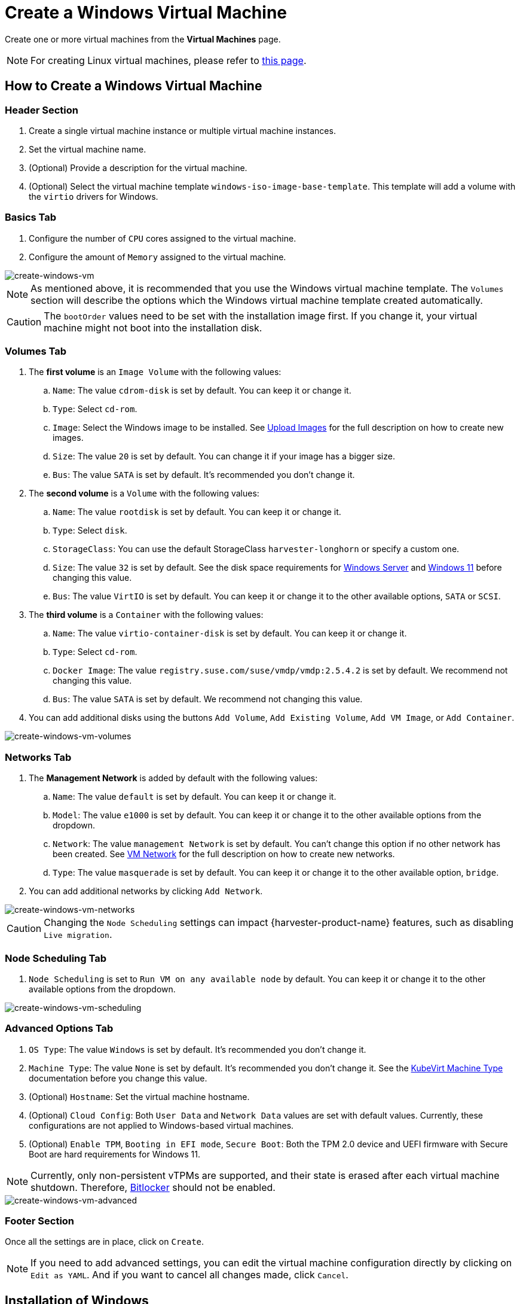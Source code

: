 = Create a Windows Virtual Machine

Create one or more virtual machines from the *Virtual Machines* page.

[NOTE]
====
For creating Linux virtual machines, please refer to xref:./create-vm.adoc[this page].
====

== How to Create a Windows Virtual Machine

=== Header Section

. Create a single virtual machine instance or multiple virtual machine instances.
. Set the virtual machine name.
. (Optional) Provide a description for the virtual machine.
. (Optional) Select the virtual machine template `windows-iso-image-base-template`. This template will add a volume with the `virtio` drivers for Windows.

=== Basics Tab

. Configure the number of `CPU` cores assigned to the virtual machine.
. Configure the amount of `Memory` assigned to the virtual machine.

image::vm/create-windows-vm.png[create-windows-vm]

[NOTE]
====
As mentioned above, it is recommended that you use the Windows virtual machine template. The `Volumes` section will describe the options which the Windows virtual machine template created automatically.
====

[CAUTION]
====
The `bootOrder` values need to be set with the installation image first. If you change it, your virtual machine might not boot into the installation disk.
====

=== Volumes Tab

. The *first volume* is an `Image Volume` with the following values:
 .. `Name`: The value `cdrom-disk` is set by default. You can keep it or change it.
 .. `Type`: Select `cd-rom`.
 .. `Image`: Select the Windows image to be installed. See xref:../virtual-machines/vm-images/upload-image.adoc[Upload Images] for the full description on how to create new images.
 .. `Size`: The value `20` is set by default. You can change it if your image has a bigger size.
 .. `Bus`: The value `SATA` is set by default. It's recommended you don't change it.
. The *second volume* is a `Volume` with the following values:
 .. `Name`: The value `rootdisk` is set by default. You can keep it or change it.
 .. `Type`: Select `disk`.
 .. `StorageClass`: You can use the default StorageClass `harvester-longhorn` or specify a custom one.
 .. `Size`: The value `32` is set by default. See the disk space requirements for https://docs.microsoft.com/en-us/windows-server/get-started/hardware-requirements#storage-controller-and-disk-space-requirements[Windows Server] and https://docs.microsoft.com/en-us/windows/whats-new/windows-11-requirements#hardware-requirements[Windows 11] before changing this value.
 .. `Bus`: The value `VirtIO` is set by default. You can keep it or change it to the other available options, `SATA` or `SCSI`.
. The *third volume* is a `Container` with the following values:
 .. `Name`: The value `virtio-container-disk` is set by default. You can keep it or change it.
 .. `Type`: Select `cd-rom`.
 .. `Docker Image`: The value `registry.suse.com/suse/vmdp/vmdp:2.5.4.2` is set by default. We recommend not changing this value.
 .. `Bus`: The value `SATA` is set by default. We recommend not changing this value.
. You can add additional disks using the buttons `Add Volume`, `Add Existing Volume`, `Add VM Image`, or `Add Container`.

image::vm/create-windows-vm-volumes.png[create-windows-vm-volumes]

=== Networks Tab

. The *Management Network* is added by default with the following values:
 .. `Name`:  The value `default` is set by default. You can keep it or change it.
 .. `Model`: The value `e1000` is set by default. You can keep it or change it to the other available options from the dropdown.
 .. `Network`: The value `management Network` is set by default. You can't change this option if no other network has been created. See xref:../networking/vm-network.adoc[VM Network] for the full description on how to create new networks.
 .. `Type`: The value `masquerade` is set by default. You can keep it or change it to the other available option, `bridge`.
. You can add additional networks by clicking  `Add Network`.

image::vm/create-windows-vm-networks.png[create-windows-vm-networks]

[CAUTION]
====
Changing the `Node Scheduling` settings can impact {harvester-product-name} features, such as disabling `Live migration`.
====

=== Node Scheduling Tab

. `Node Scheduling` is set to `Run VM on any available node` by default. You can keep it or change it to the other available options from the dropdown.

image::vm/create-windows-vm-scheduling.png[create-windows-vm-scheduling]

=== Advanced Options Tab

. `OS Type`: The value `Windows` is set by default. It's recommended you don't change it.
. `Machine Type`: The value `None` is set by default. It's recommended you don't change it. See the https://kubevirt.io/user-guide/virtual_machines/virtual_hardware/#machine-type[KubeVirt Machine Type] documentation before you change this value.
. (Optional) `Hostname`: Set the virtual machine hostname.
. (Optional) `Cloud Config`: Both `User Data` and `Network Data` values are set with default values. Currently, these configurations are not applied to Windows-based virtual machines.
. (Optional) `Enable TPM`, `Booting in EFI mode`, `Secure Boot`: Both the TPM 2.0 device and UEFI firmware with Secure Boot are hard requirements for Windows 11.

[NOTE]
====
Currently, only non-persistent vTPMs are supported, and their state is erased after each virtual machine shutdown. Therefore, https://learn.microsoft.com/en-us/windows/security/information-protection/bitlocker/bitlocker-overview[Bitlocker] should not be enabled.
====

image::vm/create-windows-vm-advanced.png[create-windows-vm-advanced]

=== Footer Section

Once all the settings are in place, click on `Create`.

[NOTE]
====
If you need to add advanced settings, you can edit the virtual machine configuration directly by clicking on `Edit as YAML`.
And if you want to cancel all changes made, click `Cancel`.
====

== Installation of Windows

. Select the virtual machine you just created, and click `Start`.
. Boot into the installer, and follow the instructions given by the installer.
. (Optional) If you are using `virtio` based volumes, you will need to load the specific driver to allow the installer to detect them. If you're using the virtual machine template `windows-iso-image-base-template`, the instruction is as follows:
 .. Click on `Load driver`, and then click `Browse` on the dialog box, and find a CD-ROM drive with a `VMDP-WIN` prefix. Next, find the driver directory according to the Windows version you're installing; for example, Windows Server 2012r2 should expand `win8.1-2012r2` and choose the `pvvx` directory inside.
 image:vm/find-virtio-driver-directory.png[find-virtio-driver-directory]
 .. Click `OK` to allow the installer to scan this directory for drivers, choose `SUSE Block Driver for Windows`, and click `Next` to load the driver.
 image:vm/select-virtio-block-driver.png[select-virtio-block-driver]
 .. Wait for the installer to load up the driver. If you choose the correct driver version the `virtio` volumes will be detected once the driver is loaded.
 image:vm/installer-found-virtio-drive.png[installer-found-virtio-drive]
. (Optional) If you are using other `virtio` based hardware like network adapter, you will need to install those drivers manually after completing the installation. To install drivers, open the VMDP driver disk, and use the installer based on your platform.

The support matrix of VMDP driver pack for Windows are as follows (assume the VMDP CD-ROM drive path is E):

|===
| Version | Supported | Driver path

| Windows 7
| No
| `N/A`

| Windows Server 2008
| No
| `N/A`

| Windows Server 2008r2
| No
| `N/A`

| Windows 8 x86(x64)
| Yes
| `E:\win8-2012\x86(x64)\pvvx`

| Windows Server 2012 x86(x64)
| Yes
| `E:\win8-2012\x86(x64)\pvvx`

| Windows 8.1 x86(x64)
| Yes
| `E:\win8.1-2012r2\x86(x64)\pvvx`

| Windows Server 2012r2 x86(x64)
| Yes
| `E:\win8.1-2012r2\x86(x64)\pvvx`

| Windows 10 x86(x64)
| Yes
| `E:\win10-11-server22\x86(x64)\pvvx`

| Windows Server 2016 x86(x64)
| Yes
| `E:\win10-server16-19\x86(x64)\pvvx`

| Windows Server 2019 x86(x64)
| Yes
| `E:\win10-server16-19\x86(x64)\pvvx`

| Windows 11 x86(x64)
| Yes
| `E:\win10-11-server22\x86(x64)\pvvx`

| Windows Server 2022 x86(x64)
| Yes
| `E:\win10-11-server22\x86(x64)\pvvx`
|===

[NOTE]
====
If you didn't use the `windows-iso-image-base-template` template, and you still need `virtio` devices, please make sure to add your custom Windows virtio driver to allow it to detect the hardware correctly.
====

[NOTE]
====
For full instructions on how to install the VMDP guest driver and tools see the documentation at https://documentation.suse.com/sle-vmdp/2.5/html/vmdp/index.html
====

== Known Issues

=== Windows ISO unable to boot when using EFI mode

When using EFI mode with Windows, you may find the system booted with other devices like HDD or UEFI shell like the one below:

image::vm/efi-shell.png[efi-shell]

That's because Windows will prompt a `+Press any key to boot from CD or DVD...+` to let the user decide whether to boot from the installer ISO or not, and it needs human intervention to allow the system to boot from CD or DVD.

image::vm/boot-from-cd.png[boot-from-cd]

Alternately if the system has already booted into the UEFI shell, you can type in `reset` to force the system to reboot again. Once the prompt appears you can press any key to let system boot from Windows ISO.

=== VM crashes when reserved memory not enough

There is a known issue with Windows virtual machine when it is allocated more than 8GiB without enough reserve memory configured. The virtual machine crashes without warning.

This can be fixed by allocating at least 256MiB of reserved memory to the template on the Advanced Options tab. If `256MiB` doesn't work, try `512MiB`.

image::vm/reserved-memory-config.png[reserved-memory-config]

=== BSoD (Blue Screen of Death) at first boot time of Windows

There is a known issue with Windows virtual machine using Windows Server 2016 and above, a BSoD with error code `KMODE_EXCEPTION_NOT_HANDLED` may appears at the first boot time of Windows. We are still looking into it and will fix this issue in the future release.

As a workaround, you can create or modify the file `/etc/modprobe.d/kvm.conf` within the installation of {harvester-product-name} by updating `/oem/99_custom.yaml` like below:

[,YAML]
----
name: Harvester Configuration
stages:
  initramfs:
  - commands: # ...
    files:
    - path: /etc/modprobe.d/kvm.conf
      permissions: 384
      owner: 0
      group: 0
      content: |
          options kvm ignore_msrs=1
      encoding: ""
      ownerstring: ""
      # ...
----

[NOTE]
====
This is still an experimental solution. For more information, please refer to https://github.com/harvester/harvester/issues/276[this issue] and please let us know if you have encountered any issues after applying this workaround.
====